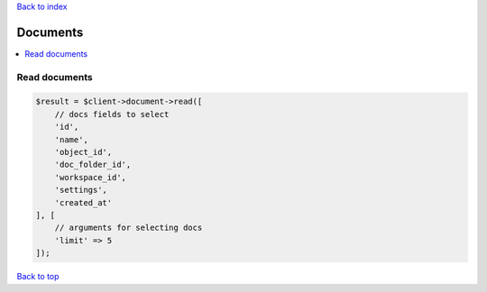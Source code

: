 .. _top:
.. title:: Documents

`Back to index <index.rst>`_

=========
Documents
=========

.. contents::
    :local:


Read documents
``````````````

.. code-block:: php
    
    $result = $client->document->read([
        // docs fields to select
        'id',
        'name',
        'object_id',
        'doc_folder_id',
        'workspace_id',
        'settings',
        'created_at'
    ], [
        // arguments for selecting docs
        'limit' => 5
    ]);


`Back to top <#top>`_